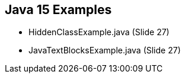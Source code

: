 == Java 15 Examples

* HiddenClassExample.java (Slide 27)

* JavaTextBlocksExample.java (Slide 27)





